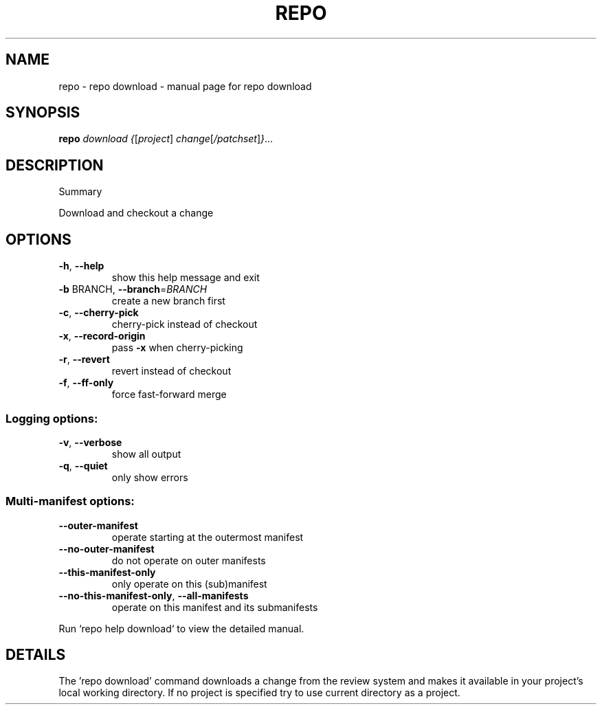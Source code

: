 .\" DO NOT MODIFY THIS FILE!  It was generated by help2man.
.TH REPO "1" "July 2022" "repo download" "Repo Manual"
.SH NAME
repo \- repo download - manual page for repo download
.SH SYNOPSIS
.B repo
\fI\,download {\/\fR[\fI\,project\/\fR] \fI\,change\/\fR[\fI\,/patchset\/\fR]\fI\,}\/\fR...
.SH DESCRIPTION
Summary
.PP
Download and checkout a change
.SH OPTIONS
.TP
\fB\-h\fR, \fB\-\-help\fR
show this help message and exit
.TP
\fB\-b\fR BRANCH, \fB\-\-branch\fR=\fI\,BRANCH\/\fR
create a new branch first
.TP
\fB\-c\fR, \fB\-\-cherry\-pick\fR
cherry\-pick instead of checkout
.TP
\fB\-x\fR, \fB\-\-record\-origin\fR
pass \fB\-x\fR when cherry\-picking
.TP
\fB\-r\fR, \fB\-\-revert\fR
revert instead of checkout
.TP
\fB\-f\fR, \fB\-\-ff\-only\fR
force fast\-forward merge
.SS Logging options:
.TP
\fB\-v\fR, \fB\-\-verbose\fR
show all output
.TP
\fB\-q\fR, \fB\-\-quiet\fR
only show errors
.SS Multi\-manifest options:
.TP
\fB\-\-outer\-manifest\fR
operate starting at the outermost manifest
.TP
\fB\-\-no\-outer\-manifest\fR
do not operate on outer manifests
.TP
\fB\-\-this\-manifest\-only\fR
only operate on this (sub)manifest
.TP
\fB\-\-no\-this\-manifest\-only\fR, \fB\-\-all\-manifests\fR
operate on this manifest and its submanifests
.PP
Run `repo help download` to view the detailed manual.
.SH DETAILS
.PP
The 'repo download' command downloads a change from the review system and makes
it available in your project's local working directory. If no project is
specified try to use current directory as a project.

